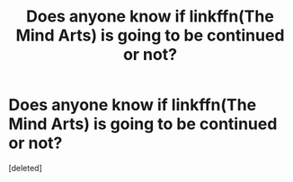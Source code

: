 #+TITLE: Does anyone know if linkffn(The Mind Arts) is going to be continued or not?

* Does anyone know if linkffn(The Mind Arts) is going to be continued or not?
:PROPERTIES:
:Score: 1
:DateUnix: 1551070371.0
:DateShort: 2019-Feb-25
:END:
[deleted]

